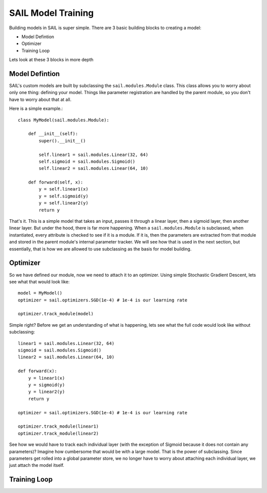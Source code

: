 .. _training:


SAIL Model Training
=====================

Building models in SAIL is super simple. There are 3 basic building blocks to creating a model:

* Model Defintion
* Optimizer
* Training Loop

Lets look at these 3 blocks in more depth 

Model Defintion
------------------

SAIL's custom models are built by subclassing the ``sail.modules.Module`` class. This class allows you to worry about only one thing: defining your model.
Things like parameter registration are handled by the parent module, so you don't have to worry about that at all.

Here is a simple example.::

    class MyModel(sail.modules.Module):

        def __init__(self):
            super().__init__()

            self.linear1 = sail.modules.Linear(32, 64)
            self.sigmoid = sail.modules.Sigmoid()
            self.linear2 = sail.modules.Linear(64, 10)
            
        def forward(self, x):
            y = self.linear1(x)
            y = self.sigmoid(y)
            y = self.linear2(y)
            return y 

That's it. This is a simple model that takes an input, passes it through a linear layer, then a sigmoid layer, then another linear layer. But under the hood, 
there is far more happening. When a ``sail.modules.Module`` is subclassed, when instantiated, every attribute is checked to see if it is a module. If it is,
then the parameters are extracted from that module and stored in the parent module's internal parameter tracker. We will see how that is used in the next section,
but essentially, that is how we are allowed to use subclassing as the basis for model building.

Optimizer
------------

So we have defined our module, now we need to attach it to an optimizer. Using simple Stochastic Gradient Descent, lets see what that would look like::

    model = MyModel()
    optimizer = sail.optimizers.SGD(1e-4) # 1e-4 is our learning rate

    optimizer.track_module(model)

Simple right? Before we get an understanding of what is happening, lets see what the full code would look like without subclassing::

    linear1 = sail.modules.Linear(32, 64)
    sigmoid = sail.modules.Sigmoid()
    linear2 = sail.modules.Linear(64, 10)

    def forward(x):
        y = linear1(x)
        y = sigmoid(y)
        y = linear2(y)
        return y 

    optimizer = sail.optimizers.SGD(1e-4) # 1e-4 is our learning rate

    optimizer.track_module(linear1)
    optimizer.track_module(linear2)

See how we would have to track each individual layer (with the exception of Sigmoid because it does not contain any parameters)? 
Imagine how cumbersome that would be with a large model. That is the power of subclassing. Since parameters get rolled into a global
parameter store, we no longer have to worry about attaching each individual layer, we just attach the model itself.

Training Loop 
--------------
    

